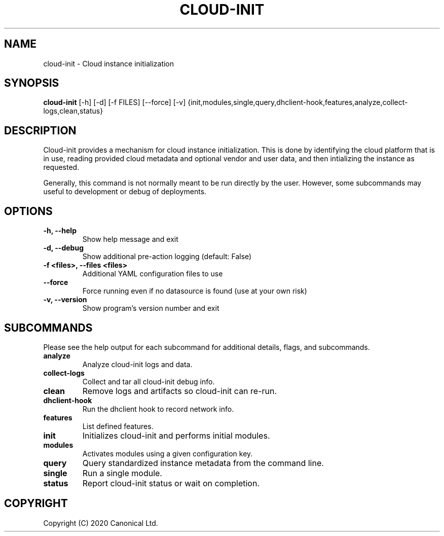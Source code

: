 .TH CLOUD-INIT 1

.SH NAME
cloud-init \- Cloud instance initialization

.SH SYNOPSIS
.BR "cloud-init" " [-h] [-d] [-f FILES] [--force] [-v] {init,modules,single,query,dhclient-hook,features,analyze,collect-logs,clean,status}"

.SH DESCRIPTION
Cloud-init provides a mechanism for cloud instance initialization.
This is done by identifying the cloud platform that is in use, reading
provided cloud metadata and optional vendor and user
data, and then intializing the instance as requested.

Generally, this command is not normally meant to be run directly by
the user. However, some subcommands may useful to development or
debug of deployments.

.SH OPTIONS
.TP
.B "-h, --help"
Show help message and exit

.TP
.B "-d, --debug"
Show additional pre-action logging (default: False)

.TP
.B "-f <files>, --files <files>"
Additional YAML configuration files to use

.TP
.B "--force"
Force running even if no datasource is found (use at your own risk)

.TP
.B "-v, --version"
Show program's version number and exit

.SH SUBCOMMANDS
Please see the help output for each subcommand for additional details,
flags, and subcommands.

.TP
.B "analyze"
Analyze cloud-init logs and data.

.TP
.B "collect-logs"
Collect and tar all cloud-init debug info.

.TP
.B "clean"
Remove logs and artifacts so cloud-init can re-run.

.TP
.B "dhclient-hook"
Run the dhclient hook to record network info.

.TP
.B "features"
List defined features.

.TP
.B "init"
Initializes cloud-init and performs initial modules.

.TP
.B "modules"
Activates modules using a given configuration key.

.TP
.B "query"
Query standardized instance metadata from the command line.

.TP
.B "single"
Run a single module.

.TP
.B "status"
Report cloud-init status or wait on completion.

.SH COPYRIGHT
Copyright (C) 2020 Canonical Ltd.
